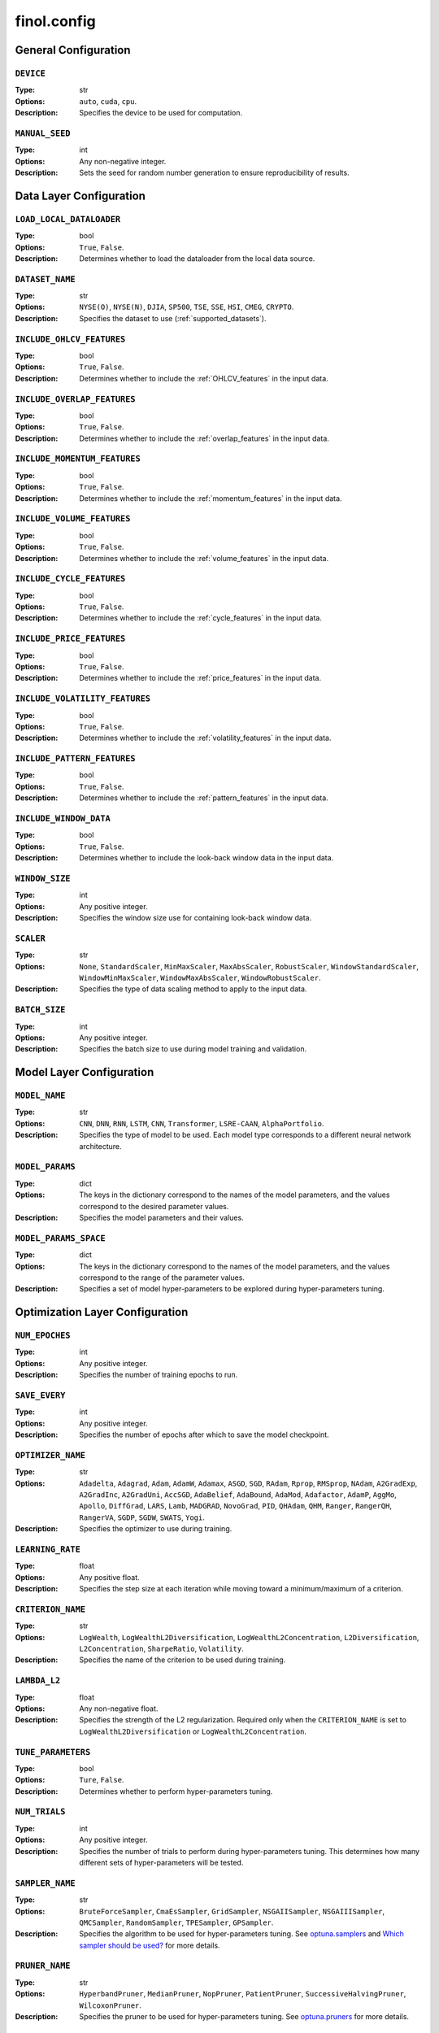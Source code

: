 .. module:: finol.config

finol.config
============

General Configuration
---------------------

``DEVICE``
~~~~~~~~~~

:Type: str
:Options: ``auto``, ``cuda``, ``cpu``.
:Description: Specifies the device to be used for computation.

``MANUAL_SEED``
~~~~~~~~~~~~~~~

:Type: int
:Options: Any non-negative integer.
:Description: Sets the seed for random number generation to ensure reproducibility of results.

Data Layer Configuration
------------------------


``LOAD_LOCAL_DATALOADER``
~~~~~~~~~~~~~~~~~~~~~~~~~

:Type: bool
:Options: ``True``, ``False``.
:Description: Determines whether to load the dataloader from the local data source.

``DATASET_NAME``
~~~~~~~~~~~~~~~~

:Type: str
:Options: ``NYSE(O)``, ``NYSE(N)``, ``DJIA``, ``SP500``, ``TSE``, ``SSE``, ``HSI``, ``CMEG``, ``CRYPTO``.
:Description: Specifies the dataset to use (:ref:`supported_datasets`).

``INCLUDE_OHLCV_FEATURES``
~~~~~~~~~~~~~~~~~~~~~~~~~~

:Type: bool
:Options: ``True``, ``False``.
:Description: Determines whether to include the :ref:`OHLCV_features` in the input data.

``INCLUDE_OVERLAP_FEATURES``
~~~~~~~~~~~~~~~~~~~~~~~~~~~~

:Type: bool
:Options: ``True``, ``False``.
:Description: Determines whether to include the :ref:`overlap_features` in the input data.

``INCLUDE_MOMENTUM_FEATURES``
~~~~~~~~~~~~~~~~~~~~~~~~~~~~~

:Type: bool
:Options: ``True``, ``False``.
:Description: Determines whether to include the :ref:`momentum_features` in the input data.

``INCLUDE_VOLUME_FEATURES``
~~~~~~~~~~~~~~~~~~~~~~~~~~~

:Type: bool
:Options: ``True``, ``False``.
:Description: Determines whether to include the :ref:`volume_features` in the input data.

``INCLUDE_CYCLE_FEATURES``
~~~~~~~~~~~~~~~~~~~~~~~~~~

:Type: bool
:Options: ``True``, ``False``.
:Description: Determines whether to include the :ref:`cycle_features` in the input data.

``INCLUDE_PRICE_FEATURES``
~~~~~~~~~~~~~~~~~~~~~~~~~~

:Type: bool
:Options: ``True``, ``False``.
:Description: Determines whether to include the :ref:`price_features` in the input data.

``INCLUDE_VOLATILITY_FEATURES``
~~~~~~~~~~~~~~~~~~~~~~~~~~~~~~~

:Type: bool
:Options: ``True``, ``False``.
:Description: Determines whether to include the :ref:`volatility_features` in the input data.

``INCLUDE_PATTERN_FEATURES``
~~~~~~~~~~~~~~~~~~~~~~~~~~~~

:Type: bool
:Options: ``True``, ``False``.
:Description: Determines whether to include the :ref:`pattern_features` in the input data.

``INCLUDE_WINDOW_DATA``
~~~~~~~~~~~~~~~~~~~~~~~

:Type: bool
:Options: ``True``, ``False``.
:Description: Determines whether to include the look-back window data in the input data.

``WINDOW_SIZE``
~~~~~~~~~~~~~~~

:Type: int
:Options: Any positive integer.
:Description: Specifies the window size use for containing look-back window data.

``SCALER``
~~~~~~~~~~

:Type: str
:Options: ``None``, ``StandardScaler``, ``MinMaxScaler``, ``MaxAbsScaler``, ``RobustScaler``, ``WindowStandardScaler``, ``WindowMinMaxScaler``, ``WindowMaxAbsScaler``, ``WindowRobustScaler``.
:Description: Specifies the type of data scaling method to apply to the input data.

``BATCH_SIZE``
~~~~~~~~~~~~~~

:Type: int
:Options: Any positive integer.
:Description: Specifies the batch size to use during model training and validation.


Model Layer Configuration
-------------------------

``MODEL_NAME``
~~~~~~~~~~~~~~

:Type: str
:Options: ``CNN``, ``DNN``, ``RNN``, ``LSTM``, ``CNN``, ``Transformer``, ``LSRE-CAAN``, ``AlphaPortfolio``.
:Description: Specifies the type of model to be used. Each model type corresponds to a different neural network architecture.

``MODEL_PARAMS``
~~~~~~~~~~~~~~~~

:Type: dict
:Options: The keys in the dictionary correspond to the names of the model parameters, and the values correspond to the desired parameter values.
:Description: Specifies the model parameters and their values.

``MODEL_PARAMS_SPACE``
~~~~~~~~~~~~~~~~~~~~~~

:Type: dict
:Options: The keys in the dictionary correspond to the names of the model parameters, and the values correspond to the range of the parameter values.
:Description: Specifies a set of model hyper-parameters to be explored during hyper-parameters tuning.

Optimization Layer Configuration
--------------------------------

``NUM_EPOCHES``
~~~~~~~~~~~~~~~

:Type: int
:Options:  Any positive integer.
:Description: Specifies the number of training epochs to run.

``SAVE_EVERY``
~~~~~~~~~~~~~~

:Type: int
:Options: Any positive integer.
:Description: Specifies the number of epochs after which to save the model checkpoint.

``OPTIMIZER_NAME``
~~~~~~~~~~~~~~~~~~

:Type: str
:Options: ``Adadelta``, ``Adagrad``, ``Adam``, ``AdamW``, ``Adamax``, ``ASGD``, ``SGD``, ``RAdam``, ``Rprop``, ``RMSprop``, ``NAdam``, ``A2GradExp``, ``A2GradInc``, ``A2GradUni``, ``AccSGD``, ``AdaBelief``, ``AdaBound``, ``AdaMod``, ``Adafactor``, ``AdamP``, ``AggMo``, ``Apollo``, ``DiffGrad``, ``LARS``, ``Lamb``, ``MADGRAD``, ``NovoGrad``, ``PID``, ``QHAdam``, ``QHM``, ``Ranger``, ``RangerQH``, ``RangerVA``, ``SGDP``, ``SGDW``, ``SWATS``, ``Yogi``.
:Description: Specifies the optimizer to use during training.

``LEARNING_RATE``
~~~~~~~~~~~~~~~~~

:Type: float
:Options: Any positive float.
:Description: Specifies the step size at each iteration while moving toward a minimum/maximum of a criterion.

``CRITERION_NAME``
~~~~~~~~~~~~~~~~~~

:Type: str
:Options: ``LogWealth``, ``LogWealthL2Diversification``, ``LogWealthL2Concentration``, ``L2Diversification``, ``L2Concentration``, ``SharpeRatio``, ``Volatility``.
:Description: Specifies the name of the criterion to be used during training.

``LAMBDA_L2``
~~~~~~~~~~~~~

:Type: float
:Options: Any non-negative float.
:Description: Specifies the strength of the L2 regularization. Required only when the ``CRITERION_NAME`` is set to ``LogWealthL2Diversification`` or ``LogWealthL2Concentration``.

``TUNE_PARAMETERS``
~~~~~~~~~~~~~~~~~~~

:Type: bool
:Options: ``Ture``, ``False``.
:Description: Determines whether to perform hyper-parameters tuning.

``NUM_TRIALS``
~~~~~~~~~~~~~~

:Type: int
:Options: Any positive integer.
:Description: Specifies the number of trials to perform during hyper-parameters tuning. This determines how many different sets of hyper-parameters will be tested.

``SAMPLER_NAME``
~~~~~~~~~~~~~~~~

:Type: str
:Options:  ``BruteForceSampler``, ``CmaEsSampler``, ``GridSampler``, ``NSGAIISampler``, ``NSGAIIISampler``, ``QMCSampler``, ``RandomSampler``, ``TPESampler``, ``GPSampler``.
:Description: Specifies the algorithm to be used for hyper-parameters tuning. See `optuna.samplers <https://optuna.readthedocs.io/en/stable/reference/samplers/index.html>`__ and `Which sampler should be used? <https://optuna.readthedocs.io/en/stable/tutorial/10_key_features/003_efficient_optimization_algorithms.html#which-sampler-and-pruner-should-be-used>`__ for more details.

``PRUNER_NAME``
~~~~~~~~~~~~~~~

:Type: str
:Options:  ``HyperbandPruner``, ``MedianPruner``,  ``NopPruner``, ``PatientPruner``, ``SuccessiveHalvingPruner``, ``WilcoxonPruner``.
:Description: Specifies the pruner to be used for hyper-parameters tuning. See `optuna.pruners <https://optuna.readthedocs.io/en/stable/reference/pruners.html>`__ for more details.

``WRAPPED_PRUNER_NAME``
~~~~~~~~~~~~~~~~~~~~~~~

:Type: str
:Options:  ``HyperbandPruner``, ``MedianPruner``,  ``SuccessiveHalvingPruner``, ``WilcoxonPruner``.
:Description: Specifies the wrapped pruner to be used for hyper-parameters tuning. Required only when the ``PRUNER_NAME`` is set to ``PatientPruner``.

Evaluation Layer Configuration
------------------------------

``PLOT_LANGUAGE``
~~~~~~~~~~~~~~~~~

:Type: str
:Options: ``en`` (English), ``zh-CHS`` (Chinese-Simple), ``zh-CHT`` (Chinese-Traditional).
:Description: Specifies the language to use for plot labels and legends.

``PROP_WINNERS``
~~~~~~~~~~~~~~~~

:Type: float
:Options: A value between 0 and 1.
:Description: Specifies the proportion of winner assets to be invested during the actual investment process. This parameter determines how many of the best-performing assets will be invested.

``INCLUDE_INTERPRETABILITY_ANALYSIS``
~~~~~~~~~~~~~~~~~~~~~~~~~~~~~~~~~~~~~

:Type: bool
:Options: ``True``, ``False``.
:Description: Determines whether to include an interpretability analysis as part of the overall analysis. The interpretability analysis aims to provide insights into the features that drive the generation of the portfolios.

``INCLUDE_ECONOMIC_DISTILLATION``
~~~~~~~~~~~~~~~~~~~~~~~~~~~~~~~~~

:Type: bool
:Options: ``True``, ``False``.
:Description: Determines whether to include an economic distillation analysis as part of the overall analysis. The economic distillation analysis aims to identify the most important economic features that influence portfolio performance, allowing for a more focused and interpretable model.

``PROP_DISTILLED_FEATURES``
~~~~~~~~~~~~~~~~~~~~~~~~~~~

:Type: float
:Options: A value between 0 and 1.
:Description: Specifies the proportion of the most important features to be retained after the economic distillation process. This parameter determines how many of the original features will be used in the economic distillation model, with the goal of creating a more interpretable and efficient model.

``DISTILLER_NAME``
~~~~~~~~~~~~~~~~~~

:Type: str
:Options: ``LinearRegression``, ``Ridge``, ``RidgeCV``, ``SGDRegressor``, ``ElasticNet``, ``ElasticNetCV``, ``Lars``, ``LarsCV``, ``Lasso``, ``LassoCV``, ``LassoLars``, ``LassoLarsCV``, ``LassoLarsIC``, ``OrthogonalMatchingPursuit``, ``OrthogonalMatchingPursuitCV``, ``ARDRegression``, ``BayesianRidge``, ``HuberRegressor``, ``QuantileRegressor``, ``RANSACRegressor``, ``TheilSenRegressor``, ``PoissonRegressor``, ``TweedieRegressor``, ``GammaRegressor``, ``PassiveAggressiveRegressor``.
:Description: Specifies the feature distiller to be used in the economic distillation analysis. This parameter determines the specific method that will be used to identify the most important features from the original set of input variables.

``Y_NAME``
~~~~~~~~~~

:Type: str
:Options: ``Scores``, ``Portfolios``.
:Description: Specifies the target variable that the economic distillation model is trying to output.